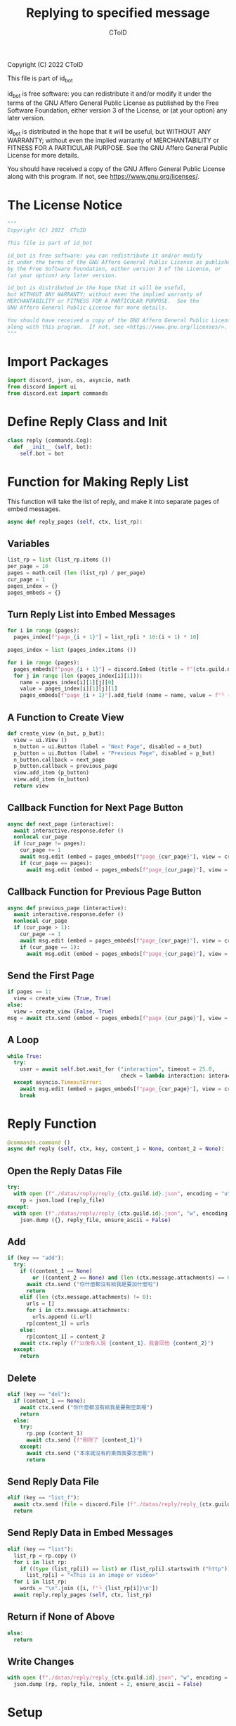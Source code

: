 #+TITLE: Replying to specified message
#+AUTHOR: CToID
#+PROPERTY: header-args :tangle ../src/reply.py
#+OPTIONS: num:nil

Copyright (C) 2022  CToID

This file is part of id_bot

id_bot is free software: you can redistribute it and/or modify
it under the terms of the GNU Affero General Public License as published
by the Free Software Foundation, either version 3 of the License, or
(at your option) any later version.

id_bot is distributed in the hope that it will be useful,
but WITHOUT ANY WARRANTY; without even the implied warranty of
MERCHANTABILITY or FITNESS FOR A PARTICULAR PURPOSE.  See the
GNU Affero General Public License for more details.

You should have received a copy of the GNU Affero General Public License
along with this program.  If not, see <https://www.gnu.org/licenses/>.

* Table of contents :TOC_1:noexport:
- [[#the-license-notice][The License Notice]]
- [[#import-packages][Import Packages]]
- [[#define-reply-class-and-init][Define Reply Class and Init]]
- [[#function-for-making-reply-list][Function for Making Reply List]]
- [[#reply-function][Reply Function]]
- [[#setup][Setup]]

* The License Notice
#+begin_src python
"""
Copyright (C) 2022  CToID

This file is part of id_bot

id_bot is free software: you can redistribute it and/or modify
it under the terms of the GNU Affero General Public License as published
by the Free Software Foundation, either version 3 of the License, or
(at your option) any later version.

id_bot is distributed in the hope that it will be useful,
but WITHOUT ANY WARRANTY; without even the implied warranty of
MERCHANTABILITY or FITNESS FOR A PARTICULAR PURPOSE.  See the
GNU Affero General Public License for more details.

You should have received a copy of the GNU Affero General Public License
along with this program.  If not, see <https://www.gnu.org/licenses/>.
"""
#+end_src

* Import Packages
#+begin_src python
import discord, json, os, asyncio, math
from discord import ui
from discord.ext import commands
#+end_src

* Define Reply Class and Init
#+begin_src python
class reply (commands.Cog):
  def __init__ (self, bot):
    self.bot = bot
#+end_src

* Function for Making Reply List
This function will take the list of reply, and make it into separate pages of embed messages.
#+begin_src python
  async def reply_pages (self, ctx, list_rp):
#+end_src
** Variables
#+begin_src python
    list_rp = list (list_rp.items ())
    per_page = 10
    pages = math.ceil (len (list_rp) / per_page)
    cur_page = 1
    pages_index = {}
    pages_embeds = {}
#+end_src

** Turn Reply List into Embed Messages
#+begin_src python
    for i in range (pages):
      pages_index[f"page_{i + 1}"] = list_rp[i * 10:(i + 1) * 10]

    pages_index = list (pages_index.items ())

    for i in range (pages):
      pages_embeds[f"page_{i + 1}"] = discord.Embed (title = f"{ctx.guild.name}'s Reply List").set_footer (text = f"Page {i + 1} / {pages}")
      for j in range (len (pages_index[i][1])):
        name = pages_index[i][1][j][0]
        value = pages_index[i][1][j][1]
        pages_embeds[f"page_{i + 1}"].add_field (name = name, value = f"╰ {value}", inline = False)
#+end_src

** A Function to Create View
#+begin_src python
    def create_view (n_but, p_but):
      view = ui.View ()
      n_button = ui.Button (label = "Next Page", disabled = n_but)
      p_button = ui.Button (label = "Previous Page", disabled = p_but)
      n_button.callback = next_page 
      p_button.callback = previous_page 
      view.add_item (p_button)
      view.add_item (n_button)
      return view
#+end_src

** Callback Function for Next Page Button
#+begin_src python
    async def next_page (interactive):
      await interactive.response.defer ()
      nonlocal cur_page
      if (cur_page != pages):
        cur_page += 1
        await msg.edit (embed = pages_embeds[f"page_{cur_page}"], view = create_view (False, False))
        if (cur_page == pages):
          await msg.edit (embed = pages_embeds[f"page_{cur_page}"], view = create_view (True, False))
#+end_src

** Callback Function for Previous Page Button
#+begin_src python
    async def previous_page (interactive):
      await interactive.response.defer ()
      nonlocal cur_page
      if (cur_page > 1):
        cur_page -= 1
        await msg.edit (embed = pages_embeds[f"page_{cur_page}"], view = create_view (False, False))
        if (cur_page == 1):
          await msg.edit (embed = pages_embeds[f"page_{cur_page}"], view = create_view (False, True))
#+end_src

** Send the First Page
#+begin_src python
    if pages == 1:
      view = create_view (True, True)
    else:
      view = create_view (False, True)
    msg = await ctx.send (embed = pages_embeds[f"page_{cur_page}"], view = view)
#+end_src

** A Loop
#+begin_src python
    while True:
      try:
        user = await self.bot.wait_for ("interaction", timeout = 25.0,
                                        check = lambda interaction: interaction.user == ctx.author)
      except asyncio.TimeoutError:
        await msg.edit (embed = pages_embeds[f"page_{cur_page}"], view = create_view (True, True))
        break
#+end_src

* Reply Function
#+begin_src python
  @commands.command ()
  async def reply (self, ctx, key, content_1 = None, content_2 = None):
#+end_src

** Open the Reply Datas File
#+begin_src python
    try:
      with open (f"./datas/reply/reply_{ctx.guild.id}.json", encoding = "utf8") as reply_file:
        rp = json.load (reply_file)
    except:
      with open (f"./datas/reply/reply_{ctx.guild.id}.json", "w", encoding = "utf8") as reply_file:
        json.dump ({}, reply_file, ensure_ascii = False)
#+end_src

** Add
#+begin_src python
    if (key == "add"):
      try:
        if ((content_1 == None)
            or ((content_2 == None) and (len (ctx.message.attachments) == 0))):
          await ctx.send ("你什麼都沒有給我是要加什麼啦")
          return
        elif (len (ctx.message.attachments) != 0):
          urls = []
          for i in ctx.message.attachments:
            urls.append (i.url)
          rp[content_1] = urls
        else:
          rp[content_1] = content_2
        await ctx.reply (f"以後有人說 {content_1}，我會回他 {content_2}")
      except:
        return
#+end_src

** Delete
#+begin_src python
    elif (key == "del"):
      if (content_1 == None):
        await ctx.send ("你什麼都沒有給我是要刪空氣喔")
        return
      else:
        try:
          rp.pop (content_1)
          await ctx.send (f"刪除了 {content_1}")
        except:
          await ctx.send ("本來就沒有的東西我要怎麼刪")
          return
#+end_src

** Send Reply Data File
#+begin_src python
    elif (key == "list_f"):
      await ctx.send (file = discord.File (f"./datas/reply/reply_{ctx.guild.id}.json"))
      return
#+end_src

** Send Reply Data in Embed Messages
#+begin_src python
    elif (key == "list"):
      list_rp = rp.copy ()
      for i in list_rp:
        if ((type (list_rp[i]) == list) or (list_rp[i].startswith ("http"))):
          list_rp[i] = "<This is an image or video>"
      for i in list_rp:
        words = "\n".join ([i, f"└ {list_rp[i]}\n"])
      await reply.reply_pages (self, ctx, list_rp)
#+end_src

** Return if None of Above
#+begin_src python
    else:
      return
#+end_src

** Write Changes
#+begin_src python
    with open (f"./datas/reply/reply_{ctx.guild.id}.json", "w", encoding = "utf8") as reply_file:
      json.dump (rp, reply_file, indent = 2, ensure_ascii = False)
#+end_src

* Setup
#+begin_src python
async def setup (bot):
  await bot.add_cog (reply (bot))
#+end_src
